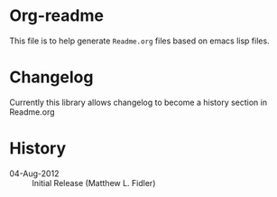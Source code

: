 * Org-readme
This file is to help generate =Readme.org= files based on emacs lisp
files.
* Changelog
Currently this library allows changelog to become a history section in
Readme.org
* History

 - 04-Aug-2012 ::  Initial Release  (Matthew L. Fidler)
